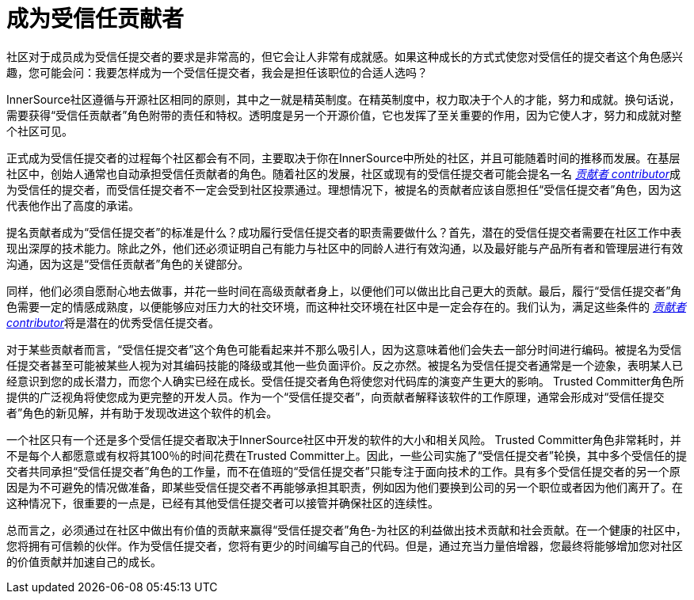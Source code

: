 # 成为受信任贡献者

社区对于成员成为受信任提交者的要求是非常高的，但它会让人非常有成就感。如果这种成长的方式式使您对受信任的提交者这个角色感兴趣，您可能会问：我要怎样成为一个受信任提交者，我会是担任该职位的合适人选吗？

InnerSource社区遵循与开源社区相同的原则，其中之一就是精英制度。在精英制度中，权力取决于个人的才能，努力和成就。换句话说，需要获得“受信任贡献者”角色附带的责任和特权。透明度是另一个开源价值，它也发挥了至关重要的作用，因为它使人才，努力和成就对整个社区可见。

正式成为受信任提交者的过程每个社区都会有不同，主要取决于你在InnerSource中所处的社区，并且可能随着时间的推移而发展。在基层社区中，创始人通常也自动承担受信任贡献者的角色。随着社区的发展，社区或现有的受信任提交者可能会提名一名 https://innersourcecommons.org/resources/learningpath/contributor/index[_贡献者 contributor_]成为受信任的提交者，而受信任提交者不一定会受到社区投票通过。理想情况下，被提名的贡献者应该自愿担任“受信任提交者”角色，因为这代表他作出了高度的承诺。

提名贡献者成为“受信任提交者”的标准是什么？成功履行受信任提交者的职责需要做什么？首先，潜在的受信任提交者需要在社区工作中表现出深厚的技术能力。除此之外，他们还必须证明自己有能力与社区中的同龄人进行有效沟通，以及最好能与产品所有者和管理层进行有效沟通，因为这是“受信任贡献者”角色的关键部分。

同样，他们必须自愿耐心地去做事，并花一些时间在高级贡献者身上，以便他们可以做出比自己更大的贡献。最后，履行“受信任提交者”角色需要一定的情感成熟度，以便能够应对压力大的社交环境，而这种社交环境在社区中是一定会存在的。我们认为，满足这些条件的 https://innersourcecommons.org/resources/learningpath/contributor/index[_贡献者 contributor_]将是潜在的优秀受信任提交者。

对于某些贡献者而言，“受信任提交者”这个角色可能看起来并不那么吸引人，因为这意味着他们会失去一部分时间进行编码。被提名为受信任提交者甚至可能被某些人视为对其编码技能的降级或其他一些负面评价。反之亦然。被提名为受信任提交者通常是一个迹象，表明某人已经意识到您的成长潜力，而您个人确实已经在成长。受信任提交者角色将使您对代码库的演变产生更大的影响。 Trusted Committer角色所提供的广泛视角将使您成为更完整的开发人员。作为一个“受信任提交者”，向贡献者解释该软件的工作原理，通常会形成对“受信任提交者”角色的新见解，并有助于发现改进这个软件的机会。

一个社区只有一个还是多个受信任提交者取决于InnerSource社区中开发的软件的大小和相关风险。 Trusted Committer角色非常耗时，并不是每个人都愿意或有权将其100％的时间花费在Trusted Committer上。因此，一些公司实施了“受信任提交者”轮换，其中多个受信任的提交者共同承担“受信任提交者”角色的工作量，而不在值班的“受信任提交者”只能专注于面向技术的工作。具有多个受信任提交者的另一个原因是为不可避免的情况做准备，即某些受信任提交者不再能够承担其职责，例如因为他们要换到公司的另一个职位或者因为他们离开了。在这种情况下，很重要的一点是，已经有其他受信任提交者可以接管并确保社区的连续性。

总而言之，必须通过在社区中做出有价值的贡献来赢得“受信任提交者”角色-为社区的利益做出技术贡献和社会贡献。在一个健康的社区中，您将拥有可信赖的伙伴。作为受信任提交者，您将有更少的时间编写自己的代码。但是，通过充当力量倍增器，您最终将能够增加您对社区的价值贡献并加速自己的成长。

